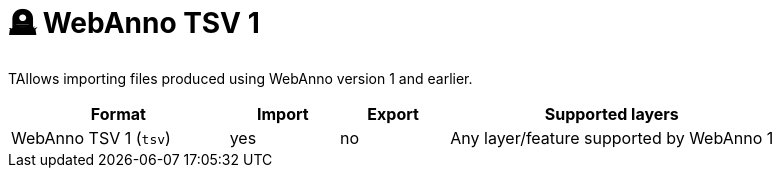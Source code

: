 // Licensed to the Technische Universität Darmstadt under one
// or more contributor license agreements.  See the NOTICE file
// distributed with this work for additional information
// regarding copyright ownership.  The Technische Universität Darmstadt 
// licenses this file to you under the Apache License, Version 2.0 (the
// "License"); you may not use this file except in compliance
// with the License.
//  
// http://www.apache.org/licenses/LICENSE-2.0
// 
// Unless required by applicable law or agreed to in writing, software
// distributed under the License is distributed on an "AS IS" BASIS,
// WITHOUT WARRANTIES OR CONDITIONS OF ANY KIND, either express or implied.
// See the License for the specific language governing permissions and
// limitations under the License.

[[sect_formats_webannotsv1]]
= 🪦 WebAnno TSV 1

TAllows importing files produced using WebAnno version 1 and earlier.

[cols="2,1,1,3"]
|====
| Format | Import | Export | Supported layers

| WebAnno TSV 1 (`tsv`)
| yes
| no
| Any layer/feature supported by WebAnno 1
|====
